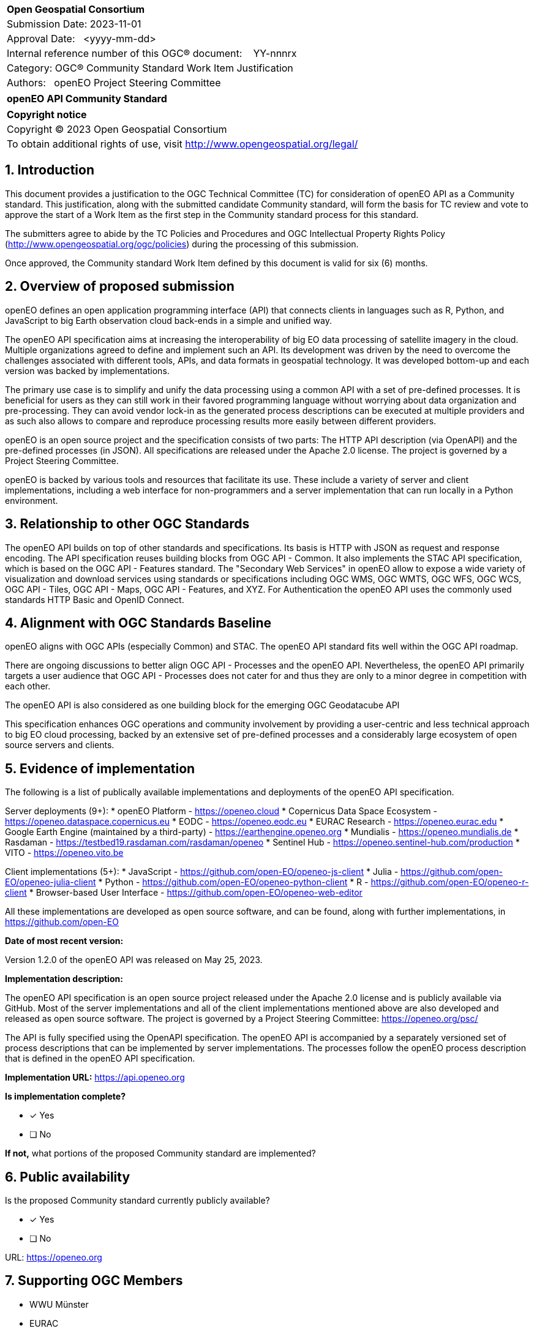 :CSname: openEO API
:Title: openEO API Community Standard Work Item Justification
:titletext: openEO API Community Standard
:doctype: community-standard
:encoding: utf-8
:lang: en
:toc:
:toc-placement!:
:toclevels: 4
:numbered:
:sectanchors:
:source-highlighter: pygments

<<<
[cols = ">",frame = "none",grid = "none"]
|===
|{set:cellbgcolor:#FFFFFF}
|[big]*Open Geospatial Consortium*
|Submission Date: 2023-11-01
|Approval Date:   <yyyy-mm-dd>
|Internal reference number of this OGC(R) document:    YY-nnnrx
|Category: OGC(R) Community Standard Work Item Justification
|Authors:   openEO Project Steering Committee
|===

[cols = "^", frame = "none"]
|===
|[big]*{titletext}*
|===

[cols = "^", frame = "none", grid = "none"]
|===
|*Copyright notice*
|Copyright (C) 2023 Open Geospatial Consortium
|To obtain additional rights of use, visit http://www.opengeospatial.org/legal/
|===

<<<

== Introduction

This document provides a justification to the OGC Technical Committee (TC) for consideration of {CSname} as a Community standard. This justification, along with the submitted candidate Community standard, will form the basis for TC review and vote to approve the start of a Work Item as the first step in the Community standard process for this standard.

The submitters agree to abide by the TC Policies and Procedures and OGC Intellectual Property Rights Policy (http://www.opengeospatial.org/ogc/policies) during the processing of this submission.

Once approved, the Community standard Work Item defined by this document is valid for six (6) months.

== Overview of proposed submission

openEO defines an open application programming interface (API) that connects clients in languages such as R, Python, and JavaScript to big Earth observation cloud back-ends in a simple and unified way.

The openEO API specification aims at increasing the interoperability of big EO data processing of satellite imagery in the cloud. Multiple organizations agreed to define and implement such an API. Its development was driven by the need to overcome the challenges associated with different tools, APIs, and data formats in geospatial technology. It was developed bottom-up and each version was backed by implementations.

The primary use case is to simplify and unify the data processing using a common API with a set of pre-defined processes. It is beneficial for users as they can still work in their favored programming language without worrying about data organization and pre-processing. They can avoid vendor lock-in as the generated process descriptions can be executed at multiple providers and as such also allows to compare and reproduce processing results more easily between different providers.

openEO is an open source project and the specification consists of two parts: The HTTP API description (via OpenAPI) and the pre-defined processes (in JSON). All specifications are released under the Apache 2.0 license. The project is governed by a Project Steering Committee.

openEO is backed by various tools and resources that facilitate its use. These include a variety of server and client implementations, including a web interface for non-programmers and a server implementation that can run locally in a Python environment.

== Relationship to other OGC Standards

The openEO API builds on top of other standards and specifications.
Its basis is HTTP with JSON as request and response encoding.
The API specification reuses building blocks from OGC API - Common.
It also implements the STAC API specification, which is based on the OGC API - Features standard.
The "Secondary Web Services" in openEO allow to expose a wide variety of visualization and download services using standards or specifications including OGC WMS, OGC WMTS, OGC WFS, OGC WCS, OGC API - Tiles, OGC API - Maps, OGC API - Features, and XYZ.
For Authentication the openEO API uses the commonly used standards HTTP Basic and OpenID Connect.

== Alignment with OGC Standards Baseline

openEO aligns with OGC APIs (especially Common) and STAC. The openEO API standard fits well within the OGC API roadmap. 

There are ongoing discussions to better align OGC API - Processes and the openEO API. Nevertheless, the openEO API primarily targets a user audience that OGC API - Processes does not cater for and thus they are only to a minor degree in competition with each other. 

The openEO API is also considered as one building block for the emerging OGC Geodatacube API

This specification enhances OGC operations and community involvement by providing a user-centric and less technical approach to big EO cloud processing, backed by an extensive set of pre-defined processes and a considerably large ecosystem of open source servers and clients.

== Evidence of implementation

The following is a list of publically available implementations and deployments of the openEO API specification.

Server deployments (9+):
* openEO Platform - https://openeo.cloud
* Copernicus Data Space Ecosystem - https://openeo.dataspace.copernicus.eu
* EODC - https://openeo.eodc.eu
* EURAC Research - https://openeo.eurac.edu
* Google Earth Engine (maintained by a third-party) - https://earthengine.openeo.org
* Mundialis - https://openeo.mundialis.de
* Rasdaman - https://testbed19.rasdaman.com/rasdaman/openeo
* Sentinel Hub - https://openeo.sentinel-hub.com/production
* VITO - https://openeo.vito.be

Client implementations (5+):
* JavaScript - https://github.com/open-EO/openeo-js-client
* Julia - https://github.com/open-EO/openeo-julia-client
* Python - https://github.com/open-EO/openeo-python-client
* R - https://github.com/open-EO/openeo-r-client
* Browser-based User Interface - https://github.com/open-EO/openeo-web-editor

All these implementations are developed as open source software, and can be found, along with further implementations, in https://github.com/open-EO

*Date of most recent version:*

Version 1.2.0 of the openEO API was released on May 25, 2023.

*Implementation description:*

The openEO API specification is an open source project released under the Apache 2.0 license and is publicly available via GitHub.
Most of the server implementations and all of the client implementations mentioned above are also developed and released as open source software. 
The project is governed by a Project Steering Committee: https://openeo.org/psc/

The API is fully specified using the OpenAPI specification. 
The openEO API is accompanied by a separately versioned set of process descriptions that can be implemented by server implementations. The processes follow the openEO process description that is defined in the openEO API specification.

*Implementation URL:* 
https://api.openeo.org

*Is implementation complete?*

* [x] Yes
* [ ] No

*If not,* what portions of the proposed Community standard are implemented?

////
Repeat for each implementation. Place a "x" in the appropriate box regarding complete implementation.
Optionally, provide a narrative description of the extent of implementation of the proposed Community standard for those proposed standards that are very widely used.
////

== Public availability

Is the proposed Community standard currently publicly available?

* [x] Yes
* [ ] No

URL:
https://openeo.org

== Supporting OGC Members

* WWU Münster
* EURAC
* VITO
* NRCan
* EUMETSAT

== Intellectual Property Rights

Will the contributor retain intellectual property rights?

* [ ] Yes
* [x] No

If yes, the contributor will be required to work with OGC staff to properly attribute the submitter’s intellectual property rights.

If no, the contributor will assign intellectual property rights to the OGC.
